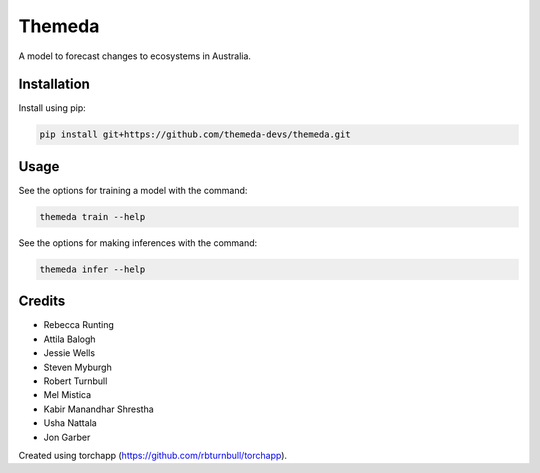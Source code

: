 ================================================================
Themeda
================================================================

.. start-badges

|testing badge| |coverage badge| |docs badge| |black badge| |torchapp badge|

.. |testing badge| image:: https://github.com/unimelbmdap/themeda/actions/workflows/testing.yml/badge.svg
    :target: https://github.com/unimelbmdap/themeda/actions

.. |docs badge| image:: https://github.com/unimelbmdap/themeda/actions/workflows/docs.yml/badge.svg
    :target: https://unimelbmdap.github.io/themeda
    
.. |black badge| image:: https://img.shields.io/badge/code%20style-black-000000.svg
    :target: https://github.com/psf/black
    
.. |coverage badge| image:: https://img.shields.io/endpoint?url=https://gist.githubusercontent.com/unimelbmdap/678d63194968581af7a7c14f890f1676/raw/coverage-badge.json
    :target: https://unimelbmdap.github.io/themeda/coverage/

.. |torchapp badge| image:: https://img.shields.io/badge/MLOpps-torchapp-B1230A.svg
    :target: https://rbturnbull.github.io/torchapp/
    
.. end-badges

.. start-quickstart

A model to forecast changes to ecosystems in Australia.

Installation
==================================

Install using pip:

.. code-block:: bash

    pip install git+https://github.com/themeda-devs/themeda.git


Usage
==================================

See the options for training a model with the command:

.. code-block:: bash

    themeda train --help

See the options for making inferences with the command:

.. code-block:: bash

    themeda infer --help

.. end-quickstart


Credits
==================================

.. start-credits

- Rebecca Runting
- Attila Balogh
- Jessie Wells
- Steven Myburgh
- Robert Turnbull
- Mel Mistica
- Kabir Manandhar Shrestha
- Usha Nattala
- Jon Garber

Created using torchapp (https://github.com/rbturnbull/torchapp).

.. end-credits

